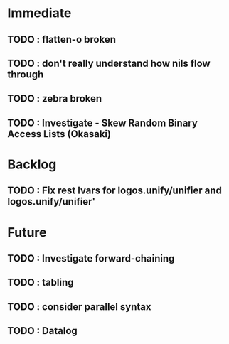 * Immediate
** TODO : flatten-o broken
** TODO : don't really understand how nils flow through
** TODO : zebra broken   
** TODO : Investigate - Skew Random Binary Access Lists (Okasaki)
* Backlog
** TODO : Fix rest lvars for logos.unify/unifier and logos.unify/unifier'
* Future
** TODO : Investigate forward-chaining
** TODO : tabling
** TODO : consider parallel syntax
** TODO : Datalog
